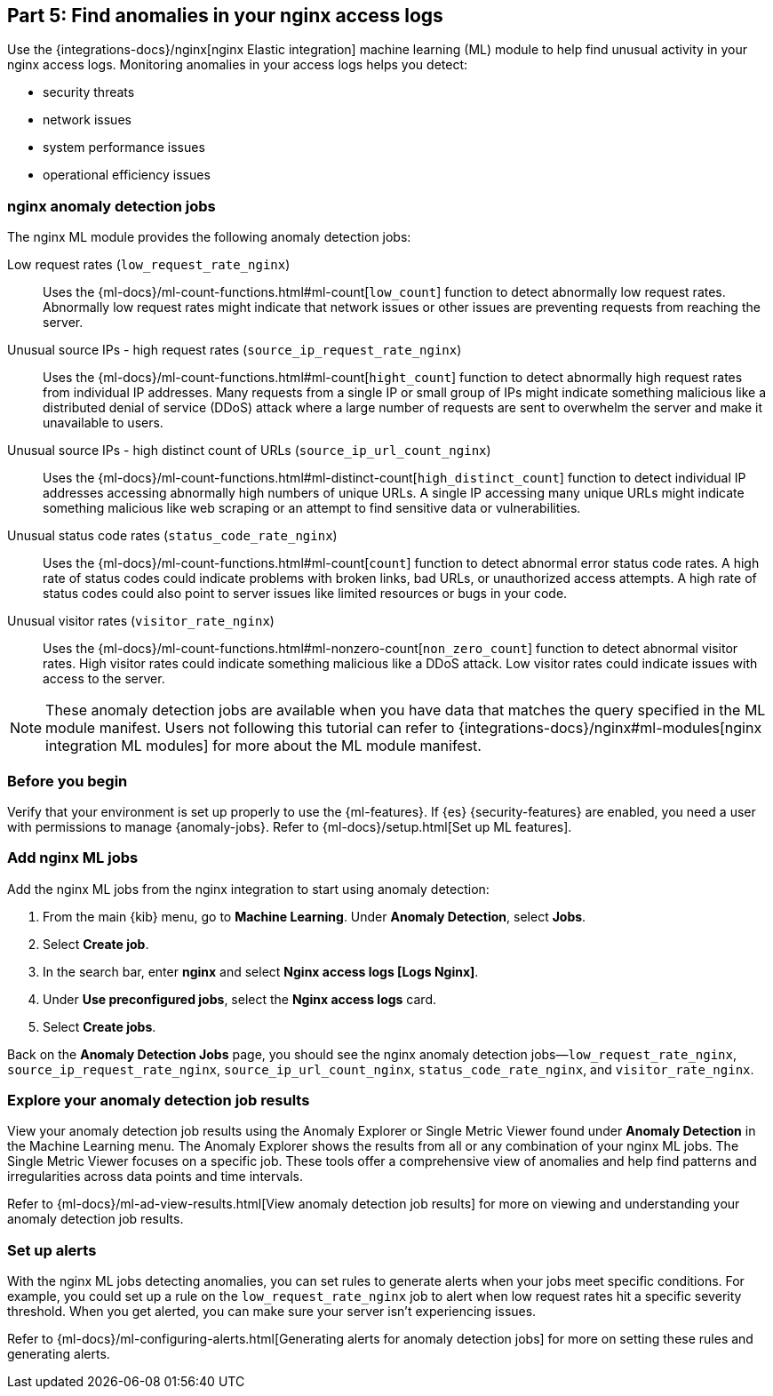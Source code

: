 [discrete]
[[monitor-nginx-ml]]
== Part 5: Find anomalies in your nginx access logs

Use the {integrations-docs}/nginx[nginx Elastic integration] machine learning (ML) module to help find unusual activity in your nginx access logs.
Monitoring anomalies in your access logs helps you detect:

* security threats
* network issues
* system performance issues
* operational efficiency issues

[discrete]
[[monitor-nginx-ml-jobs]]
=== nginx anomaly detection jobs

The nginx ML module provides the following anomaly detection jobs:

[[horizontal]]
Low request rates (`low_request_rate_nginx`):: Uses the {ml-docs}/ml-count-functions.html#ml-count[`low_count`] function to detect abnormally low request rates. Abnormally low request rates might indicate that network issues or other issues are preventing requests from reaching the server.
Unusual source IPs - high request rates (`source_ip_request_rate_nginx`):: Uses the {ml-docs}/ml-count-functions.html#ml-count[`hight_count`] function to detect abnormally high request rates from individual IP addresses. Many requests from a single IP or small group of IPs might indicate something malicious like a distributed denial of service (DDoS) attack where a large number of requests are sent to overwhelm the server and make it unavailable to users.
Unusual source IPs - high distinct count of URLs (`source_ip_url_count_nginx`):: Uses the {ml-docs}/ml-count-functions.html#ml-distinct-count[`high_distinct_count`] function to detect individual IP addresses accessing abnormally high numbers of unique URLs. A single IP accessing many unique URLs might indicate something malicious like web scraping or an attempt to find sensitive data or vulnerabilities.
Unusual status code rates (`status_code_rate_nginx`):: Uses the {ml-docs}/ml-count-functions.html#ml-count[`count`] function to detect abnormal error status code rates. A high rate of status codes could indicate problems with broken links, bad URLs, or unauthorized access attempts. A high rate of status codes could also point to server issues like limited resources or bugs in your code.
Unusual visitor rates (`visitor_rate_nginx`):: Uses the {ml-docs}/ml-count-functions.html#ml-nonzero-count[`non_zero_count`] function to detect abnormal visitor rates. High visitor rates could indicate something malicious like a DDoS attack.
Low visitor rates could indicate issues with access to the server.

NOTE: These anomaly detection jobs are available when you have data that matches the query specified in the ML module manifest. Users not following this tutorial can refer to {integrations-docs}/nginx#ml-modules[nginx integration ML modules] for more about the ML module manifest.

[discrete]
[[monitor-nginx-ml-prereqs]]
=== Before you begin

Verify that your environment is set up properly to use the {ml-features}.
If {es} {security-features} are enabled, you need a user with permissions to manage {anomaly-jobs}.
Refer to {ml-docs}/setup.html[Set up ML features].

[discrete]
[[monitor-nginx-ml-add-jobs]]
=== Add nginx ML jobs

Add the nginx ML jobs from the nginx integration to start using anomaly detection:

. From the main {kib} menu, go to *Machine Learning*. Under *Anomaly Detection*, select *Jobs*.
. Select *Create job*.
. In the search bar, enter *nginx* and select *Nginx access logs [Logs Nginx]*.
. Under *Use preconfigured jobs*, select the *Nginx access logs* card.
. Select *Create jobs*.

Back on the *Anomaly Detection Jobs* page, you should see the nginx anomaly detection jobs—`low_request_rate_nginx`, `source_ip_request_rate_nginx`, `source_ip_url_count_nginx`, `status_code_rate_nginx`, and `visitor_rate_nginx`.

[discrete]
[[monitor-nginx-ml-explore]]
=== Explore your anomaly detection job results

View your anomaly detection job results using the Anomaly Explorer or Single Metric Viewer found under *Anomaly Detection* in the Machine Learning menu.
The Anomaly Explorer shows the results from all or any combination of your nginx ML jobs.
The Single Metric Viewer focuses on a specific job.
These tools offer a comprehensive view of anomalies and help find patterns and irregularities across data points and time intervals.

Refer to {ml-docs}/ml-ad-view-results.html[View anomaly detection job results] for more on viewing and understanding your anomaly detection job results.

[discrete]
[[monitor-nginx-ml-alert]]
=== Set up alerts

With the nginx ML jobs detecting anomalies, you can set rules to generate alerts when your jobs meet specific conditions.
For example, you could set up a rule on the `low_request_rate_nginx` job to alert when low request rates hit a specific severity threshold.
When you get alerted, you can make sure your server isn't experiencing issues.

Refer to {ml-docs}/ml-configuring-alerts.html[Generating alerts for anomaly detection jobs] for more on setting these rules and generating alerts.